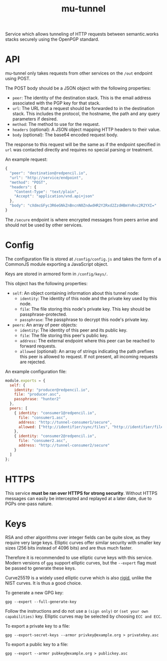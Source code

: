 #+TITLE: mu-tunnel

Service which allows tunneling of HTTP requests between semantic.works stacks securely using the OpenPGP standard.

* API
mu-tunnel only takes requests from other services on the ~/out~ endpoint using POST.

The POST body should be a JSON object with the following properties:
- ~peer~: The identity of the destination stack. This is the email address associated with the PGP key for that stack.
- ~url~: The URL that a request should be forwarded to in the destination stack. This includes the protocol, the hostname, the path and any query parameters if desired.
- ~method~: The method to use for the request.
- ~headers~ (optional): A JSON object mapping HTTP headers to their value.
- ~body~ (optional): The base64 encoded request body.

The response to this request will be the same as if the endpoint specified in ~url~ was contacted directly and requires no special parsing or treatment.

An example request:
#+BEGIN_SRC js
{
  "peer": "destination@redpencil.io",
  "url": "http://service/endpoint",
  "method": "POST",
  "headers": {
    "Content-Type": "text/plain",
    "Accept": "application/vnd.api+json"
  },
  "body": "cXdmcGFyc3R6eGNkZnBncnN0ZndwdHR2Y2Rxd2ZzdHBmYnRnc2R2YXI="
}
#+END_SRC

The ~/secure~ endpoint is where encrypted messages from peers arrive and should not be used by other services.

* Config
The configuration file is stored at ~/config/config.js~ and takes the form of a CommonJS module exporting a JavaScript object.

Keys are stored in armored form in ~/config/keys/~.

This object has the following properties:
- ~self~: An object containing information about this tunnel node:
  + ~identity~: The identity of this node and the private key used by this node.
  + ~file~: The file storing this node's private key. This key should be passphrase-protected.
  + ~passphrase~: The passphrase to decrypt this node's private key.
- ~peers~: An array of peer objects:
  + ~identity~: The identity of this peer and its public key.
  + ~file~: The file storing this peer's public key.
  + ~address~: The external endpoint where this peer can be reached to forward requests.
  + ~allowed~ (optional): An array of strings indicating the path prefixes this peer is allowed to request. If not present, all incoming requests are rejected.

An example configuration file:
#+BEGIN_SRC js
module.exports = {
  self: {
    identity: "producer@redpencil.io",
    file: "producer.asc",
    passphrase: "hunter2"
  },
  peers: [
    { identity: "consumer1@redpencil.io",
      file: "consumer1.asc",
      address: "http://tunnel-consumer1/secure",
      allowed: ["http://identifier/sync/files", "http://identifier/files/"]
    },
    { identity: "consumer2@redpencil.io",
      file: "consumer2.asc",
      address: "http://tunnel-consumer2/secure"
    }
  ]
};
#+END_SRC

* HTTPS
This service *must be ran over HTTPS for strong security*. Without HTTPS messages can easily be intercepted and replayed at a later date, due to PGPs one-pass nature.

* Keys
RSA and other algorithms over integer fields can be quite slow, as they require very large keys. Elliptic curves offer similar security with smaller key sizes (256 bits instead of 4096 bits) and are thus much faster.

Therefore it is recommended to use elliptic curve keys with this service. Modern versions of ~gpg~ support elliptic curves, but the ~--expert~ flag must be passed to generate these keys.

Curve25519 is a widely used elliptic curve which is also [[https://safecurves.cr.yp.to/rigid.html][rigid]], unlike the NIST curves. It is thus a good choice.

To generate a new GPG key:
#+BEGIN_EXAMPLE
gpg --expert --full-generate-key
#+END_EXAMPLE
Follow the instructions and do not use a ~(sign only)~ or ~(set your own capabilities)~ key. Elliptic curves may be selected by choosing ~ECC and ECC~.

To export a private key to a file:
#+BEGIN_EXAMPLE
gpg --export-secret-keys --armor privkey@example.org > privatekey.asc
#+END_EXAMPLE

To export a public key to a file:
#+BEGIN_EXAMPLE
gpg --export --armor pubkey@example.org > publickey.asc
#+END_EXAMPLE

